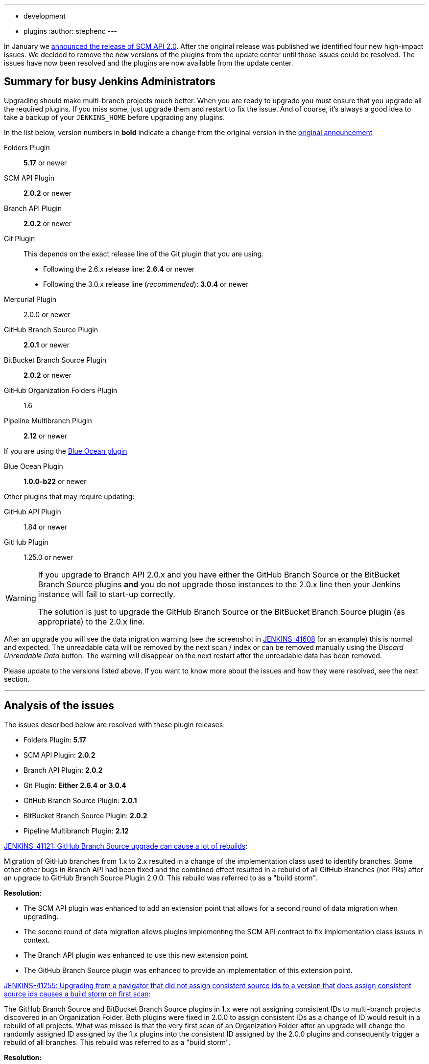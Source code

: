 ---
:layout: post
:title: SCM API 2.0 Release Take 2
:tags:
- development
- plugins
:author: stephenc
---

In January we
link:/blog/2017/01/17/scm-api-2/[announced the release of SCM API 2.0].
After the original release was published we identified four new high-impact
issues.  We decided to remove the new versions of the plugins from the update
center until those issues could be resolved. The issues have now been resolved
and the plugins are now available from the update center.

== Summary for busy Jenkins Administrators

Upgrading should make multi-branch projects much better.  When you are ready to
upgrade you must ensure that you upgrade all the required plugins.  If you miss
some, just upgrade them and restart to fix the issue. And of course, it's
always a good idea to take a backup of your `JENKINS_HOME` before upgrading any
plugins.


In the list below, version numbers in *bold* indicate a change from the
original version in the
link:/blog/2017/01/17/scm-api-2/[original announcement]

Folders Plugin:: *5.17* or newer
SCM API Plugin:: *2.0.2* or newer
Branch API Plugin:: *2.0.2* or newer
Git Plugin:: This depends on the exact release line of the Git plugin that you are using.
+
* Following the 2.6.x release line: *2.6.4* or newer
* Following the 3.0.x release line (_recommended_): *3.0.4* or newer

Mercurial Plugin:: 2.0.0 or newer
GitHub Branch Source Plugin:: *2.0.1* or newer
BitBucket Branch Source Plugin:: *2.0.2* or newer
GitHub Organization Folders Plugin:: 1.6
Pipeline Multibranch Plugin:: *2.12* or newer

If you are using the link:https://plugins.jenkins.io/blueocean[Blue Ocean plugin]

Blue Ocean Plugin:: *1.0.0-b22* or newer

Other plugins that may require updating:

GitHub API Plugin:: 1.84 or newer
GitHub Plugin:: 1.25.0 or newer

[WARNING]
====
If you upgrade to Branch API 2.0.x and you have either the GitHub Branch Source or the BitBucket Branch Source plugins *and* you do not upgrade those instances to the 2.0.x line then your Jenkins instance will fail to start-up correctly.

The solution is just to upgrade the GitHub Branch Source or the BitBucket Branch Source plugin (as appropriate) to the 2.0.x line.
====

After an upgrade you will see the data migration warning (see the screenshot in
link:https://issues.jenkins-ci.org/browse/JENKINS-41608[JENKINS-41608] for an
example) this is normal and expected.  The unreadable data will be removed by
the next scan / index or can be removed manually using the _Discard Unreadable
Data_ button.  The warning will disappear on the next restart after the
unreadable data has been removed.

Please update to the versions listed above. If you want to know more about the
issues and how they were resolved, see the next section.

---

== Analysis of the issues

The issues described below are resolved with these plugin releases:

* Folders Plugin: *5.17*
* SCM API Plugin: *2.0.2*
* Branch API Plugin: *2.0.2*
* Git Plugin: *Either* *2.6.4* *or* *3.0.4*
* GitHub Branch Source Plugin: *2.0.1*
* BitBucket Branch Source Plugin: *2.0.2*
* Pipeline Multibranch Plugin: *2.12*



link:https://issues.jenkins-ci.org/browse/JENKINS-41121[JENKINS-41121: GitHub Branch Source upgrade can cause a lot of rebuilds]:

Migration of GitHub branches from 1.x to 2.x resulted in a change of the
implementation class used to identify branches.  Some other other bugs in
Branch API had been fixed and the combined effect resulted in a rebuild of all
GitHub Branches (not PRs) after an upgrade to GitHub Branch Source Plugin
2.0.0.  This rebuild was referred to as a "build storm".

*Resolution:*

* The SCM API plugin was enhanced to add an extension point that allows for a second round of data migration when upgrading.
* The second round of data migration allows plugins implementing the SCM API contract to fix implementation class issues in context.
* The Branch API plugin was enhanced to use this new extension point.
* The GitHub Branch Source plugin was enhanced to provide an implementation of this extension point.

link:https://issues.jenkins-ci.org/browse/JENKINS-41255[JENKINS-41255: Upgrading from a navigator that did not assign consistent source ids to a version that does assign consistent source ids causes a build storm on first scan]:

The GitHub Branch Source and BitBucket Branch Source plugins in 1.x were not
assigning consistent IDs to multi-branch projects discovered in an Organization
Folder.  Both plugins were fixed in 2.0.0 to assign consistent IDs as a change
of ID would result in a rebuild of all projects.  What was missed is that the
very first scan of an Organization Folder after an upgrade will change the
randomly assigned ID assigned by the 1.x plugins into the consistent ID
assigned by the 2.0.0 plugins and consequently trigger a rebuild of all
branches. This rebuild was referred to as a "build storm".

*Resolution:*

The Branch API plugin was enhanced to detect the case where a branch source has
been changed but the change is only changing the ID.  When such changes are
identified, the downstream references of the ID are all updated which will
prevent a build storm.

link:https://issues.jenkins-ci.org/browse/JENKINS-41313[JENKINS-41313: On first index after upgrade to 2.0.0 all open PRs are rebuilt]:

The BitBucket Branch Source 1.x did not store all the information about PRs
that is required by the SCM API 2.0.x model.  This could well have resulted in
subtle effects when manually triggering a rebuild of a merge PR if the PR's
target branch has been modified after the PR branch was first detected by
Jenkins. Consequently, as the information is required, BitBucket Branch Source
plugin 2.0.0 populated the information with dummy values which would force the
correct information to be retrieved.  The side-effect is that all PR branches
would be rebuilt.

*Resolution:*

* The changes in SCM API 2.0.2 introduced to resolve JENKINS-41121 provided a path to resolve this issue without causing a rebuild of all PR branches.
* The BitBucket Branch Source plugin was enhanced to provide an implementation of the new SCM API extension point that connects to BitBucket and retrieves the missing information.

link:https://issues.jenkins-ci.org/browse/JENKINS-41124[JENKINS-41124: Can't get a human readable job name anymore]:

During initial testing of the Branch API 2.0.0 release an issue was identified
with how Organization Folders handled unusual names.  None of the existing
implementations of the `SCMNavigator` API could generate such unusual names due
to form validation on GitHub / BitBucket replacing unusual characters with `-`
when creating a repository.

It would be irresponsible to rely on external services sanitizing their input
data for the correct operation of Organization Folders.  Consequently, in
Branch API 2.0.0 the names were all transformed into URL safe names, with the
original URLs still resolving to the original projects so that any existing
saved links would remain functional.

Quite a number of people objected to this change of URL scheme.

*Resolution:*

* There has been a convention in Jenkins that the on-disk storage structure for
  jobs mirrors the URL structure. This is only a convention and there is nothing specific in the code that
  mandates following the convention.
* The Folders Plugin was enhanced to allow for computed folders (where the item
  names are provided by an external source) to provide a strategy to use when
  generating the on-disk storage names as well as the URL component names for
  the folder's child items.
* The Branch API plugin was enhanced to use this new strategy for name transformation.
* The net effect of this change is that the URLs remain the same as for 1.x but
  the on-disk storage uses transformed names that are future proofed against
  any new SCMNavigator implementations where the backing service allows names
  that are problematic to use as filesystem directory names.

*Side-effect:*

* The Branch API 2.0.0 approach handled the transformation of names by renaming the items using the Jenkins Item rename API.
* The Branch API 2.0.2 approach does not rename the child items as it is only the on-disk storage location that is moved.

This means that the Jenkins Item rename API cannot be used.


At this time, the only known side-effect is in the  link:https://plugins.jenkins.io/jobConfigHistory[Job Configuration History] plugin.
The configuration history of each child item will still be tracked going
forward after the upgrade.  The pre-upgrade configuration history is also
retained.  Because the Jenkins Item rename API cannot be used to flag the
configuration file location change, there is no association between the
pre-upgrade history chain and the post-upgrade history chain.
